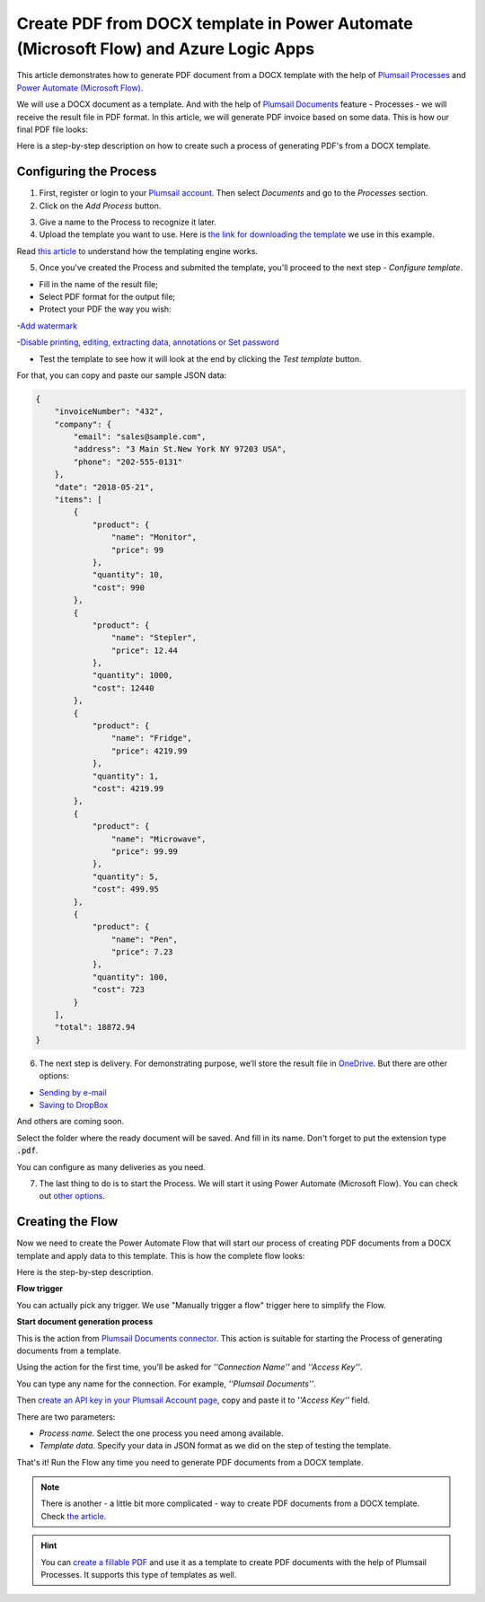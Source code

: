 Create PDF from DOCX template in Power Automate (Microsoft Flow) and Azure Logic Apps
====================================================================

This article demonstrates how to generate PDF document from a DOCX template with the help of `Plumsail Processes <https://plumsail.com/docs/documents/v1.x/user-guide/processes/index.html>`_ and `Power Automate (Microsoft Flow) <https://flow.microsoft.com>`_. 

We will use a DOCX document as a template. And with the help of `Plumsail Documents <https://plumsail.com/documents/>`_ feature - Processes - we will receive the result file in PDF format. In this article, we will generate PDF invoice based on some data. This is how our final PDF file looks:

.. image:: ../../../_static/img/flow/how-tos/html-and-pdf-result.png
   :alt: Result PDF file



Here is a step-by-step description on how to create such a process of generating PDF's from a DOCX template.

Configuring the Process
-----------------------

1. First, register or login to your `Plumsail account <https://account.plumsail.com/>`_. Then select *Documents* and go to the *Processes* section. 

2. Click on the *Add Process* button.

.. image:: ../../../_static/img/user-guide/processes/how-tos/add-process-button.png
    :alt: add process button


3. Give a name to the Process to recognize it later.


4. Upload the template you want to use. Here is `the link for downloading the template <https://plumsail.com/docs/documents/v1.x/_static/files/document-generation/demos/invoice-template.docx>`_ we use in this example.

.. image:: ../../../_static/img/user-guide/processes/how-tos/create-new-process-pdf.png
   :alt: Сreate PDF from DOCX template

Read `this article <../../../document-generation/docx/how-it-works.html>`_  to understand how the templating engine works.

5. Once you've created the Process and submited the template, you'll proceed to the next step - *Configure template*.

- Fill in the name of the result file;

- Select PDF format for the output file;

- Protect your PDF the way you wish:

-`Add watermark <https://plumsail.com/docs/documents/v1.x/user-guide/processes/create-process.html#add-watermark>`_

-`Disable printing, editing, extracting data, annotations
or Set password <https://plumsail.com/docs/documents/v1.x/user-guide/processes/create-process.html#protect-pdf>`_

- Test the template to see how it will look at the end by clicking the *Test template* button.

.. image:: ../../../_static/img/user-guide/processes/how-tos/configure-template-pdf.png
    :alt: create PDF from DOCX template

For that, you can copy and paste our sample JSON data:

.. code:: json

    {
        "invoiceNumber": "432",
        "company": {
            "email": "sales@sample.com",
            "address": "3 Main St.New York NY 97203 USA",
            "phone": "202-555-0131"
        },
        "date": "2018-05-21",
        "items": [
            {
                "product": {
                    "name": "Monitor",
                    "price": 99
                },
                "quantity": 10,
                "cost": 990
            },
            {
                "product": {
                    "name": "Stepler",
                    "price": 12.44
                },
                "quantity": 1000,
                "cost": 12440
            },
            {
                "product": {
                    "name": "Fridge",
                    "price": 4219.99
                },
                "quantity": 1,
                "cost": 4219.99
            },
            {
                "product": {
                    "name": "Microwave",
                    "price": 99.99
                },
                "quantity": 5,
                "cost": 499.95
            },
            {
                "product": {
                    "name": "Pen",
                    "price": 7.23
                },
                "quantity": 100,
                "cost": 723
            }
        ],
        "total": 18872.94
    }


.. image:: ../../../_static/img/user-guide/processes/how-tos/test-template.png
    :alt: Create PDF from DOCX template


6. The next step is delivery. For demonstrating purpose, we’ll store the result file in `OneDrive <https://plumsail.com/docs/documents/v1.x/user-guide/processes/deliveries/one-drive.html>`_. But there are other options:

- `Sending by e-mail <https://plumsail.com/docs/documents/v1.x/user-guide/processes/deliveries/send-email.html>`_

- `Saving to DropBox <https://plumsail.com/docs/documents/v1.x/user-guide/processes/deliveries/dropbox.html>`_

And others are coming soon. 

Select the folder where the ready document will be saved. And fill in its name. Don't forget to put the extension type :code:`.pdf`.

.. image:: ../../../_static/img/user-guide/processes/how-tos/deliver-pdf-onedrive.png
    :alt: Create PDF from DOCX template

You can configure as many deliveries as you need.

7. The last thing to do is to start the Process. We will start it using Power Automate (Microsoft Flow). You can check out `other options <https://plumsail.com/docs/documents/v1.x/user-guide/processes/start-process.html>`_.

Creating the Flow
-----------------

Now we need to create the Power Automate Flow that will start our process of creating PDF documents from a DOCX template and apply data to this template. This is how the complete flow looks:

.. image:: ../../../_static/img/user-guide/processes/how-tos/pdf-invoices-flow.png
   :alt: Create PDF from DOCX template

Here is the step-by-step description.

**Flow trigger**

You can actually pick any trigger. We use "Manually trigger a flow" trigger here to simplify the Flow.

**Start document generation process**

This is the action from `Plumsail Documents connector <https://plumsail.com/docs/documents/v1.x/flow/actions/document-processing.html?%20connector#start-document-generation-process>`_. This action is suitable for starting the Process of generating documents from a template.

Using the action for the first time, you’ll be asked for *''Connection Name''* and *''Access Key''*. 

.. image:: ../../../_static/img/getting-started/create-flow-connection.png
    :alt: create flow connection

You can type any name for the connection. For example, *''Plumsail Documents''*. 

Then `create an API key in your Plumsail Account page <https://plumsail.com/docs/documents/v1.x/getting-started/sign-up.html>`_, copy and paste it to *''Access Key''* field.

There are two parameters:

.. image:: ../../../_static/img/user-guide/processes/how-tos/start-generation-docs-action.png
    :alt: start generation documents action

- *Process name*. Select the one process you need among available. 
- *Template data*. Specify your data in JSON format as we did on the step of testing the template. 

That's it! Run the Flow any time you need to generate PDF documents from a DOCX template.

.. note:: There is another - a little bit more complicated - way to create PDF documents from a DOCX template. Check `the article <https://plumsail.com/docs/documents/v1.x/flow/how-tos/documents/create-pdf-from-docx-template.html>`_.

.. hint:: You can `create a fillable PDF <https://plumsail.com/docs/documents/v1.x/document-generation/fillable-pdf/index.html>`_ and use it as a template to create PDF documents with the help of Plumsail Processes. It supports this type of templates as well.